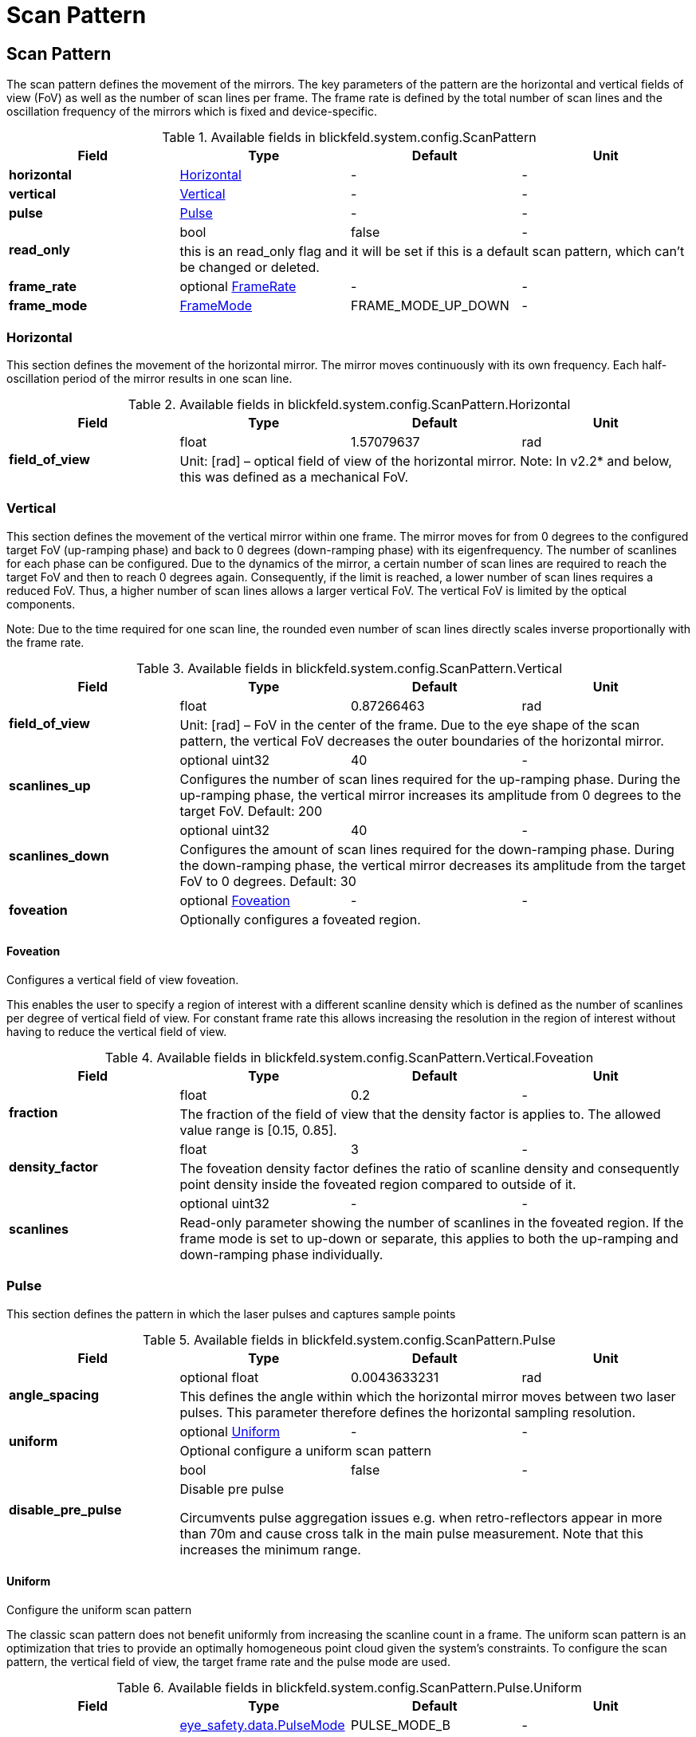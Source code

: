 = Scan Pattern

[#_blickfeld_system_config_ScanPattern]
== Scan Pattern

 
The scan pattern defines the movement of the mirrors. 
The key parameters of the pattern are the horizontal and vertical fields of view (FoV) as well as the number of scan lines per frame. 
The frame rate is defined by the total number of scan lines and the oscillation frequency of the mirrors which is fixed and 
device-specific. 


.Available fields in blickfeld.system.config.ScanPattern
|===
| Field | Type | Default | Unit

| *horizontal* | xref:blickfeld/system/config/scan_pattern.adoc#_blickfeld_system_config_ScanPattern_Horizontal[Horizontal] | - | - 
| *vertical* | xref:blickfeld/system/config/scan_pattern.adoc#_blickfeld_system_config_ScanPattern_Vertical[Vertical] | - | - 
| *pulse* | xref:blickfeld/system/config/scan_pattern.adoc#_blickfeld_system_config_ScanPattern_Pulse[Pulse] | - | - 
.2+| *read_only* | bool| false | - 
3+| this is an read_only flag and it will be set if this is a default scan pattern, which can't be changed or deleted.

| *frame_rate* | optional xref:blickfeld/system/config/scan_pattern.adoc#_blickfeld_system_config_ScanPattern_FrameRate[FrameRate] | - | - 
| *frame_mode* | xref:blickfeld/system/config/scan_pattern.adoc#_blickfeld_system_config_ScanPattern_FrameMode[FrameMode] | FRAME_MODE_UP_DOWN | - 
|===

[#_blickfeld_system_config_ScanPattern_Horizontal]
=== Horizontal

 
This section defines the movement of the horizontal mirror. 
The mirror moves continuously with its own frequency. Each half-oscillation period of the mirror results in one scan line.

.Available fields in blickfeld.system.config.ScanPattern.Horizontal
|===
| Field | Type | Default | Unit

.2+| *field_of_view* | float| 1.57079637 | rad 
3+|  
Unit: [rad] 
– 
optical field of view of the horizontal mirror. 
Note: In v2.2* and below, this was defined as a mechanical FoV.

|===

[#_blickfeld_system_config_ScanPattern_Vertical]
=== Vertical

 
This section defines the movement of the vertical mirror within one frame. 
The mirror moves for from 0 degrees to the configured target FoV (up-ramping phase) and back to 0 degrees (down-ramping phase) with 
its eigenfrequency. The number of scanlines for each phase can be configured. Due to the dynamics of the mirror, a certain number of 
scan lines are required to reach the target FoV and then to reach 0 degrees again. Consequently, if the limit is reached, a lower 
number of scan lines requires a reduced FoV. Thus, a higher number of scan lines allows a larger vertical FoV. The vertical FoV is 
limited by the optical components. 
 
Note: Due to the time required for one scan line, the rounded even number of scan lines directly scales inverse proportionally with 
the frame rate.

.Available fields in blickfeld.system.config.ScanPattern.Vertical
|===
| Field | Type | Default | Unit

.2+| *field_of_view* | float| 0.87266463 | rad 
3+|  
Unit: [rad] 
– 
FoV in the center of the frame. 
Due to the eye shape of the scan pattern, the vertical FoV decreases the outer boundaries of the horizontal mirror.

.2+| *scanlines_up* | optional uint32| 40 | - 
3+|  
Configures the number of scan lines required for the up-ramping phase. 
During the up-ramping phase, the vertical mirror increases its amplitude from 0 degrees to the target FoV. Default: 200

.2+| *scanlines_down* | optional uint32| 40 | - 
3+|  
Configures the amount of scan lines required for the down-ramping phase. 
During the down-ramping phase, the vertical mirror decreases its amplitude from the target FoV to 0 degrees. Default: 30

.2+| *foveation* | optional xref:blickfeld/system/config/scan_pattern.adoc#_blickfeld_system_config_ScanPattern_Vertical_Foveation[Foveation] | - | - 
3+| Optionally configures a foveated region.

|===

[#_blickfeld_system_config_ScanPattern_Vertical_Foveation]
==== Foveation

Configures a vertical field of view foveation. 
 
This enables the user to specify a region of interest with a different scanline density which is defined as the number of 
scanlines per degree of vertical field of view. For constant frame rate this allows increasing the resolution in the region of 
interest without having to reduce the vertical field of view.

.Available fields in blickfeld.system.config.ScanPattern.Vertical.Foveation
|===
| Field | Type | Default | Unit

.2+| *fraction* | float| 0.2 | - 
3+| The fraction of the field of view that the density factor is applies to. The allowed value range is [0.15, 0.85].

.2+| *density_factor* | float| 3 | - 
3+| The foveation density factor defines the ratio of scanline density and consequently point density inside the foveated region 
compared to outside of it.

.2+| *scanlines* | optional uint32| - | - 
3+| Read-only parameter showing the number of scanlines in the foveated region. If the frame mode is set to up-down or separate, 
this applies to both the up-ramping and down-ramping phase individually.

|===

[#_blickfeld_system_config_ScanPattern_Pulse]
=== Pulse

This section defines the pattern in which the laser pulses and captures sample points

.Available fields in blickfeld.system.config.ScanPattern.Pulse
|===
| Field | Type | Default | Unit

.2+| *angle_spacing* | optional float| 0.0043633231 | rad 
3+| This defines the angle within which the horizontal mirror moves between two laser pulses. 
This parameter therefore defines the horizontal sampling resolution.

.2+| *uniform* | optional xref:blickfeld/system/config/scan_pattern.adoc#_blickfeld_system_config_ScanPattern_Pulse_Uniform[Uniform] | - | - 
3+| Optional configure a uniform scan pattern

.2+| *disable_pre_pulse* | bool| false | - 
3+| Disable pre pulse 
 
Circumvents pulse aggregation issues e.g. when retro-reflectors appear in more than 70m and cause cross talk in the main pulse 
measurement. Note that this increases the minimum range.

|===

[#_blickfeld_system_config_ScanPattern_Pulse_Uniform]
==== Uniform

Configure the uniform scan pattern 
 
The classic scan pattern does not benefit uniformly from increasing the scanline count in a frame. The uniform scan pattern is an 
optimization that tries to provide an optimally homogeneous point cloud given the system's constraints. To configure the scan 
pattern, the vertical field of view, the target frame rate and the pulse mode are used.

.Available fields in blickfeld.system.config.ScanPattern.Pulse.Uniform
|===
| Field | Type | Default | Unit

.2+| *pulse_mode* | xref:blickfeld/eye_safety/data/pulse_mode.adoc[eye_safety.data.PulseMode] | PULSE_MODE_B | - 
3+| Pulse mode to use for the uniform scan pattern. This will overwrite the horizontal angle spacing.

|===

[#_blickfeld_system_config_ScanPattern_FrameRate]
=== Frame Rate

This section defines the frame rate of a scan pattern

.Available fields in blickfeld.system.config.ScanPattern.FrameRate
|===
| Field | Type | Default | Unit

.2+| *target* | optional double| - | Hz 
3+| Target frame rate used to synchronize the point clouds of multiple LiDAR devices in a sensor setup

.2+| *actual* | optional double| - | Hz 
3+| Read-only parameter for the actual frame rate the LiDAR is currently running at

.2+| *maximum* | optional double| - | Hz 
3+| IMPORTANT: This field is deprecated. It has been replaced by "actual" and will not be supported in future releases. 
 
Read-only parameter for maximum achievable frame rate of the scan pattern

|===

[#_blickfeld_system_config_ScanPattern_FrameMode]
=== Frame Mode

The frame mode specifies the point cloud frame's composition and can be used to fine tune the LiDAR to specific use cases.

.Available values for blickfeld.system.config.ScanPattern.FrameMode enum
[cols='25h,5,~']
|===
| Name | Value | Description

| FRAME_MODE_UNSPECIFIED ^| 0 | Unspecified frame mode
| FRAME_MODE_UP_DOWN ^| 1 | The laser will trigger both during up and downramping phase and a point cloud frame is the combination of the two. Points that 
are close in azimuth and elevation in both phases will be recorded up to two seconds apart, this mode is therefore recommended 
only for high frame rates or scenes without fast objects.
| FRAME_MODE_UP ^| 2 | The laser will only trigger during the upramping phase. Because no laser is fired during the downramping phase, this mode results 
in a more uniform motion deformation for fast objects.
| FRAME_MODE_SEPARATE ^| 3 | The laser will trigger both during up and downramping phase but separate point cloud frames will be emitted, which maximizes 
frame rate.
|===

[#_blickfeld_system_config_NamedScanPattern]
== Named Scan Pattern

Temporary container used for config storage 
TODO Remove when map type is supported.

.Available fields in blickfeld.system.config.NamedScanPattern
|===
| Field | Type | Default | Unit

| *name* | optional string| - | - 
| *scan_pattern* | xref:blickfeld/system/config/scan_pattern.adoc#_blickfeld_system_config_ScanPattern[ScanPattern] | - | - 
|===

